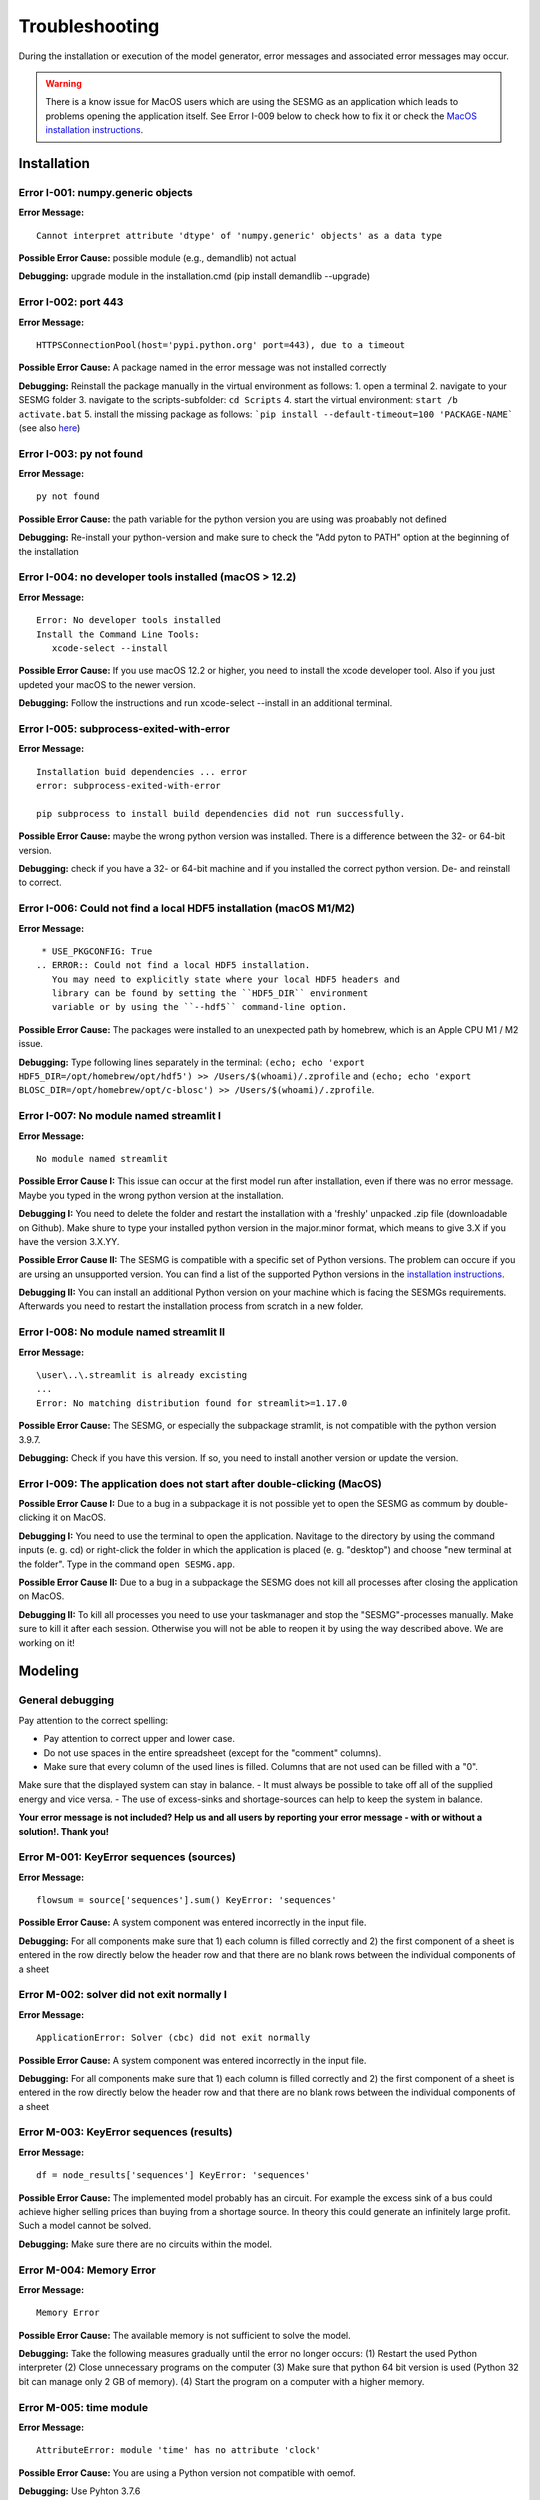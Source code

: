 Troubleshooting
***************

During the installation or execution of the model generator, error messages 
and associated error messages may occur. 


.. warning:: 
    There is a know issue for MacOS users which are using the SESMG as an 
    application which leads to problems opening the application itself. 
    See Error I-009 below to check how to fix it or check the 
    `MacOS installation instructions <https://spreadsheet-energy-system-model-generator.readthedocs.io/en/latest/02.01.00_installation.html#macos/>`_.


Installation
============

Error I-001: numpy.generic objects
----------------------------------
**Error Message:** ::

   Cannot interpret attribute 'dtype' of 'numpy.generic' objects' as a data type

**Possible Error Cause:** possible module (e.g., demandlib) not actual

**Debugging:** upgrade module in the installation.cmd (pip install demandlib --upgrade)

Error I-002: port 443
---------------------
**Error Message:** ::

   HTTPSConnectionPool(host='pypi.python.org' port=443), due to a timeout

**Possible Error Cause:** A package named in the error message was not installed correctly

**Debugging:** Reinstall the package manually in the virtual environment as follows: 1. open a terminal 2. navigate to your SESMG folder 3. navigate to the scripts-subfolder: ``cd Scripts`` 4. start the virtual environment: ``start /b activate.bat`` 5. install the missing package as follows: ```pip install --default-timeout=100 'PACKAGE-NAME``` (see also `here <https://stackoverflow.com/questions/43298872/how-to-solve-readtimeouterror-httpsconnectionpoolhost-pypi-python-org-port>`_)

Error I-003: py not found
-------------------------
**Error Message:** ::

   py not found

**Possible Error Cause:** the path variable for the python version you are using was proabably not defined

**Debugging:** Re-install your python-version and make sure to check the "Add pyton to PATH" option at the beginning of the installation

Error I-004: no developer tools installed (macOS > 12.2)
--------------------------------------------------------
**Error Message:** ::

   Error: No developer tools installed
   Install the Command Line Tools:
      xcode-select --install

**Possible Error Cause:** If you use macOS 12.2 or higher, you need to install the xcode developer tool. Also if you just updeted your macOS to the newer version.

**Debugging:** Follow the instructions and run xcode-select --install in an additional terminal.

Error I-005: subprocess-exited-with-error
-----------------------------------------
**Error Message:** ::

   Installation buid dependencies ... error
   error: subprocess-exited-with-error
   
   pip subprocess to install build dependencies did not run successfully.

**Possible Error Cause:** maybe the wrong python version was installed. There is a difference between the 32- or 64-bit version.

**Debugging:** check if you have a 32- or 64-bit machine and if you installed the correct python version. De- and reinstall to correct.

Error I-006: Could not find a local HDF5 installation (macOS M1/M2)
-------------------------------------------------------------------
**Error Message:** ::

   * USE_PKGCONFIG: True
  .. ERROR:: Could not find a local HDF5 installation.
     You may need to explicitly state where your local HDF5 headers and
     library can be found by setting the ``HDF5_DIR`` environment
     variable or by using the ``--hdf5`` command-line option.

**Possible Error Cause:** The packages were installed to an unexpected path by homebrew, which is an Apple CPU M1 / M2 issue.

**Debugging:** Type following lines separately in the terminal: ``(echo; echo 'export HDF5_DIR=/opt/homebrew/opt/hdf5') >> /Users/$(whoami)/.zprofile`` and ``(echo; echo 'export BLOSC_DIR=/opt/homebrew/opt/c-blosc') >> /Users/$(whoami)/.zprofile``.

Error I-007: No module named streamlit I
-------------------------------------------------------------------
**Error Message:** ::

   No module named streamlit

**Possible Error Cause I:** This issue can occur at the first model run after installation, even if there was no error message. Maybe you typed in the wrong python version at the installation.  

**Debugging I:** You need to delete the folder and restart the installation with a 'freshly' unpacked .zip file (downloadable on Github). Make shure to type your installed python version in the major.minor format, which means to give 3.X if you have the version 3.X.YY.

**Possible Error Cause II:** The SESMG is compatible with a specific set of Python versions. The problem can occure if you are ursing an unsupported version. You can find a list of the supported Python versions in the  `installation instructions <https://spreadsheet-energy-system-model-generator.readthedocs.io/en/latest/02.01.00_installation.html#installation>`_.   

**Debugging II:** You can install an additional Python version on your machine which is facing the SESMGs requirements. Afterwards you need to restart the installation process from scratch in a new folder.

Error I-008: No module named streamlit II
-------------------------------------------------------------------
**Error Message:** ::

   \user\..\.streamlit is already excisting
   ...
   Error: No matching distribution found for streamlit>=1.17.0

**Possible Error Cause:** The SESMG, or especially the subpackage stramlit, is not compatible with the python version 3.9.7.   

**Debugging:** Check if you have this version. If so, you need to install another version or update the version. 

Error I-009: The application does not start after double-clicking (MacOS)
-------------------------------------------------------------------------

**Possible Error Cause I:** Due to a bug in a subpackage it is not possible yet to 
open the SESMG as commum by double-clicking it on MacOS. 
    
**Debugging I:** You need to use the terminal to open the application. Navitage 
to the directory by using the command inputs (e. g. cd) or right-click the 
folder in which the application is placed (e. g. "desktop") and choose "new 
terminal at the folder". Type in the command ``open SESMG.app``.

**Possible Error Cause II:** Due to a bug in a subpackage the SESMG does not 
kill all processes after closing the application on MacOS.
    
**Debugging II:** To kill all processes you need to use your taskmanager and stop 
the "SESMG"-processes manually. Make sure to kill it after each session. 
Otherwise you will not be able to reopen it by using the way described 
above. We are working on it!


Modeling
========

General debugging
-----------------

Pay attention to the correct spelling:

- Pay attention to correct upper and lower case.
- Do not use spaces in the entire spreadsheet (except for the "comment" columns).
- Make sure that every column of the used lines is filled. Columns that are not used can be filled with a "0".

Make sure that the displayed system can stay in balance.
- It must always be possible to take off all of the supplied energy and vice versa.
- The use of excess-sinks and shortage-sources can help to keep the system in balance.

**Your error message is not included? Help us and all users by reporting your error message - with or without a solution!. Thank you!**


Error M-001: KeyError sequences (sources)
-----------------------------------------
**Error Message:** ::

   flowsum = source['sequences'].sum() KeyError: 'sequences'

**Possible Error Cause:** A system component was entered incorrectly in the input file.

**Debugging:** For all components  make sure that 1) each column is filled correctly  and 2) the first component of a sheet is entered in the row directly below the header row  and that there are no blank rows between the individual components of a sheet

Error M-002: solver did not exit normally I
-------------------------------------------
**Error Message:** ::

   ApplicationError: Solver (cbc) did not exit normally

**Possible Error Cause:** A system component was entered incorrectly in the input file.

**Debugging:** For all components  make sure that 1) each column is filled correctly  and 2) the first component of a sheet is entered in the row directly below the header row  and that there are no blank rows between the individual components of a sheet


Error M-003: KeyError sequences (results)
-----------------------------------------
**Error Message:** ::

   df = node_results['sequences'] KeyError: 'sequences'

**Possible Error Cause:** The implemented model probably has an circuit. For example  the excess sink of a bus could achieve higher selling prices than buying from a shortage source. In theory  this could generate an infinitely large profit. Such a model cannot be solved.

**Debugging:** Make sure  there are no circuits within the model.

Error M-004: Memory Error
-------------------------
**Error Message:** ::

   Memory Error

**Possible Error Cause:** The available memory is not sufficient to solve the model.

**Debugging:** Take the following measures gradually until the error no longer occurs: (1) Restart the used Python interpreter (2) Close unnecessary programs on the computer (3) Make sure that python 64 bit version is used (Python 32 bit can manage only 2 GB of memory). (4) Start the program on a computer with a higher memory.

Error M-005:  time module
-------------------------
**Error Message:** ::

   AttributeError: module 'time' has no attribute 'clock'

**Possible Error Cause:** You are using a Python version not compatible with oemof.

**Debugging:** Use Pyhton 3.7.6

Error M-006: shapes
-------------------
**Error Message:** ::

   ValueError: operands could not be broadcast together with shapes (8784 ) (8760 )

**Possible Error Cause:** The weather dataset contains the wrong number of data points for using feedinlib.

**Debugging:** Make sure that the number of weather data points corresponds to the time steps of the model (At hourly resolution  one year has 8760 time steps). When simulating a leap year  it is recommended limiting the time horizon to 8760 hours.


Error M-007: solver did not exit normally II
--------------------------------------------
**Error Message:** ::

   ValueError: pyutilib.common._exceptions.ApplicationError: Solver (cbc) did not exit normally

**Possible Error Cause:** "A value for the use of the investment module (e.g. "min Investment Capacity") was not filled in."

**Debugging:** Make sure that all necessary cells of the spreadsheet have been filled in.

Error M-008: KeyError component
-------------------------------
**Error Message:** ::

   KeyError: '__any component name__'


**Possible Error Cause:** Incorrectly assigned bus name for the input or output of a component

**Debugging:** Check that all bus references are correct. Also check for typos.

Error M-009: Type Error
-----------------------
**Error Message:** ::

   TypeError: ufunc 'true_divide' not supported for the input types  and the inputs could not be safely coerced to any supported types according to the casting rule ''safe''

**Possible Error Cause:** "The column ""annual demand"" was not filled in correctly for a sink."

**Debugging:** Make sure to use the ""annual demand"" column for SLP and Richardson sinks and the ""nominal value"" column for time series sinks.

Error M-010: Variable Type Attribute
------------------------------------
**Error Message:** ::

   AttributeError: 'str' object has no attribute 'is_variable_type'

**Possible Error Cause:** The cost value for an activated excess sink or shortage source was not correctly specified in the bus sheet

**Debugging:** Make sure that all excess/sortage prices consist of real numbers. Also check for typos.

Error M-011: Investment Flow
----------------------------
**Error Message:** ::

   Implicitly replacing the Component attribute equate_InvestmentFlow.invest[districtheat_undirected_link districtheat_bus]_InvestmentFlow.invest[ districtheat_undirected_link heat_bus] (type=<class 'pyomo.core.base.constraint.SimpleConstraint'>) on block Model with a new Component (type=<class 'pyomo.core.base.constraint.AbstractSimpleConstraint'>). This is usually indicative of a modelling error. To avoid this warning  use block.del_component() and block.add_component().

**Possible Error Cause:** This is no user error because this error is due to the way undirected links are implemented

**Debugging:** No action needed, the modeling process is not effected.

Error M-012: Key Error (Index)
------------------------------
**Error Message** (example): ::

   KeyError: 'Index \'(''<oemof.solph.network.source.Source: \'ID_phtovoltaic_electricity_source\'>' ''<oemof.solph.network.bus.Bus: \'ID_pv_bus\'>'' 0)\' is not valid for indexed component \'flow\''

**Possible Error Cause I:** You probably named the busses incorrectly.

**Debugging I:** Check if all busses are named correctly.

**Possible Error Cause II:** If you added a wind turbine, it is possible that the windpowerlib has not all information about the chosen turbine model.

**Debugging II:** Deactivate the wind turbine to validate the error. Choose another turbine model (which has model and power curve data), to solve the issue.

Error M-013: Key error (source)
-------------------------------
**Error Message** (example): ::

   KeyError: 'ID_photovoltaik_electricity_source'

**Possible Error Cause:** In this case - PV sources were deactivated although they were still addressed in the area competition

**Debugging:** Make sure that if you have disabled pv sources - you do the same for the competition constraint.

Error M-014: User Warning Condition Infeasible
----------------------------------------------
**Error Message:** ::

   UserWarning: Optimization ended with status warning and termination condition infeasible

**Possible Error Cause:** the model is not solvable - probably because not enough energy is inserted to sattisfy the energy demand

**Debugging:** make sure that the sources are able to insert enough energy to the system

Error M-015: Flow NaN-Values
----------------------------
**Error Message:** ::

   Flow: ID_electricity_to_ID_hp_electricity_bus-ID_electricity_bus. This could be caused by NaN-values in your input data.

**Possible Error Cause:** You have probably used not allowed special characters (e.g. m³)

**Debugging:** Make sure you have not used any special characters (e.g., use m3 instead of m³)

Error M-016: Dyn Function H0
----------------------------
**Error Message:** ::

   FutureWarning: Current default for 'dyn_function_h0' is 'False'. This is about to change to 'True'. Set 'False' explicitly to retain the current behaviour.

**Possible Error Cause:** the wrong version of the feedinlib is used

**Debugging:** make sure you are using feedinlib==0.0.12

Error M-017: Create Flow Data Frames
------------------------------------
**Error Message:** ::

   in create_flow_dataframes for index; value in component['sequences'].sum().items(): KeyError: 'sequences',

**Possible Error Cause:** You have probably entered an invalid "transformer type" within the transformers sheet

**Debugging:** check and correct the transformer types entered to the sheet

Error M-018: Assertion Error
----------------------------
**Error Message:** ::

   ... AssertionError: Time discretization of irradiance is different from timestep 3600seconds. You need to change the resolution; first!

**Possible Error Cause:** For the application of the richardson tool a weather dataset of a full year is required

**Debugging:** Add a full year weather data set to the weather data sheet.

Error M-019: Duplicates
-----------------------
**Error Message:** ::

   Possible duplicate uids/labels?

**Possible Error Cause:** two components of the model are having the same name

**Debugging:** rename at least one of the components

Error M-020: Value Error Length Mismatch
----------------------------------------
**Error Message:** ::

   ValueError: Length mismatch: Expected axis has 1 elements; new values have 8760 elements Flow: ID_pv_to_ID_electricity_link-ID_pv_bus. This could be caused by NaN-values in your input data.

**Possible Error Cause:** The model probably isn't solvable, because of wrong energybalance.

**Debugging:** Activate necessary excesses sinks and shortages sources.

Error M-021: Solver Returned Non-Zero Return Code
-------------------------------------------------
**Error Message:** ::

   ERROR: Solver (gurobi) returned non-zero return code (1)

**Possible Error Cause:**

**Debugging:** reinstall the pyomo-package: 1. open a terminal 2. navigate to your SESMG folder 3. navigate to the scripts-subfolder: "cd Scripts" 4. start the virtual environment: ``start /b activate.bat`` 5. reinstall pyomo: ``pip install pyomo==5.7.1``

Error M-022: Key Error (sequences) II
-------------------------------------
**Error Message:** ::

   df = node_results['sequences'] KeyError: 'sequences'

**Possible Error Cause:** The model may possibly have an over or under supply. This will break the calculation.

**Debugging:** The bus of the oversupply or undersupply can be localized by activating excess or shortage.


Error M-023: nearest foot point
-------------------------------
**Error Message:** ::

   ... get nearest_perp_foot_point foot_point.extend(foot_points[0])
   IndexError: list index out of range

**Possible Error Cause:** The producer could not be connected to the defined heat network. This is probably due to the fact that a right-angled connection to the producer is not possible to the defined pipes.
**Debugging:** Make sure that the producers can be connected to the heat network with a right angle. It is possible that the producer is too far away from the network. Make sure that you deactivate the district heating connection in each bus, when you dont use a heat network.


Error M-024: KeyError: 'lon'
----------------------------
**Error Message:** ::

   ... in get_loc
   raise KeyError(key) from err
   KeyError: 'lon'

**Possible Error Cause:** No heat source bus has been correctly defined for the heat network.

**Debugging:** make sure the heat source bus has been defined correctly, especially the columns "district heating conn.", "lat", and "lon".


Error M-025: "left_on" OR "left_index"
--------------------------------------
**Error Message:** ::

   ... pandas.errors.MergeError: Can only pass argument "left_on" OR "left_index" not both.

**Possible Error Cause:** You are using an incompatible version of the pandas-package.

**Debugging:** Install pandas version 1.0.0 in the virtual environment used for the SESMG


Error M-026: Key Error (sequences) III
--------------------------------------
**Error Message:** ::

   ... in get_sequence return_list.append([component["sequences"][(i, "flow")]])

**Possible Error Cause I:** No power supply is provided. The error can occur if only one air source heat pump is considered for the heat supply and the outdoor air temperature is higher than the flow temperature of the heating system.

**Debugging I:** Using a higher flow temperature or a lower outdoor air temperature, consider an alternative technology

**Possible Error Cause II:** There are storages with a missing initial capacity. 

**Debugging II:** Make sure the initial capacity is equal or higher than the minimal capacity.

Error M-027: Key Error (Index) II
---------------------------------
**Error Message:** ::

   KeyError: 'Index \'("<oemof.solph.network.source.Source: \'insulation-..._roof\'>", "<oemof.solph.network.bus.Bus: \'..._heat_bus\'>", 0)\' is not valid for indexed component \'flow\''

**Possible Error Cause:** The u-value of your building component meets the requirements.

**Debugging:** Do not consider insulation measurements for the building component.


Error M-028: invalid literal for int()
--------------------------------------
**Error Message:** ::

   ValueError: invalid literal for int() with base10: 'none'

**Possible Error Cause:** Wrong parameters for the timeseries preparation have been selected.

**Debugging:** Make sure, that you have defined the parameters for the timeseries preparation correctly. Try changing the values for 'Period' and 'Season' to other values than 'none'.


Error M-029: KeyError (variable)
--------------------------------
**Error Message:** ::

   KeyError: '*variable*'
   ...
   raise KeyError(key) from err

**Possible Error Cause:** There could be a a missing value in the model definition. Check the column with the name of the '*variable*'. The '*variable*'can have several values / names.

**Debugging:** Make sure, that you have filled out the column and that the values are correct. Use the actual version of the model definition spreadsheed. 


Error M-030: KeyError (Sector)
------------------------------
**Error Message:** ::

   KeyError: '*Sector*'
   ...
   raise KeyError(key) from err

**Possible Error Cause:** You did not label the sinks in the sector column correct.

**Debugging:** Label the sinks according to their sector of use like '*electricity*' or '*heat*'.


Error M-031: Existing capacity for non-convex investment decision
-----------------------------------------------------------------
**Error Message:** ::

   AttributeError: Values for 'offset' and 'existing' are given in investement attributes. 
    These two options cannot be considered at the same time.

**Possible Error Cause:** When non-convex investment decisions are selected, no existing capacities are allowed. 

**Debugging:** Make sure no existing-capacities are given for components including non-convex decissions. If an existing capacity is required an additional component can be used for considering this capacity. 


Warning W-001: Need to install ... / Cartopy ...
-----------------------------------------------------------------
**Warning Message:** ::

  You can now view your Streamlit app in your browser.

  Local URL: http://localhost:8502
  Network URL: http://xxx.xxxx.x.xxx:8502
          
  Need to install osmnx to download from osm.
  INFO:root:Cartopy is not installed. Background maps will not be drawn.

**Possible Error Cause:** No error occurs. 

**Debugging:** You do not need to add any packages. The process will work perfectly without those packages, which where required by a submodule but not used by the SESMG. We skip the installation of those packages, to keep the installation as small as possible. 


Contributing to the troubleshooting
===================================

Were you able to solve a bug that was not listed here yet? Help other users and report it by following these simple steps:

1. Open https://github.com/SESMG/SESMG/blob/master/docs/03.00.00_trouble_shooting.rst

2. Click on the pencil icon in the upper right corner to edit the file.

4. Find the "Installation", or "Modeling" section, depending on what type of error you want to add.

5. Copy the following text block to the end of the respective section and modify the text to describe your error:

Error M-XXX: Error-Name
-----------------------
**Error Message:** ::

   error message line 1
   error message line 2

**Possible Error Cause:** explain the error cause

**Debugging:** explain how to solve the error

6. Click "Create pull request"

7. Name your pull request and click "create pull request".

8. That's it, thanks for your contribution!

